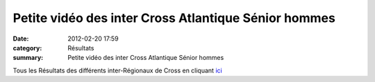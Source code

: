 Petite vidéo des inter Cross Atlantique Sénior hommes
=====================================================

:date: 2012-02-20 17:59
:category: Résultats
:summary: Petite vidéo des inter Cross Atlantique Sénior hommes

Tous les Résultats des différents inter-Régionaux de Cross en cliquant `ici <http://www.vo2.fr/actualite/cross-country-interregionaux-de-cross-tous-les-resultats-19022012-4583.html>`_
